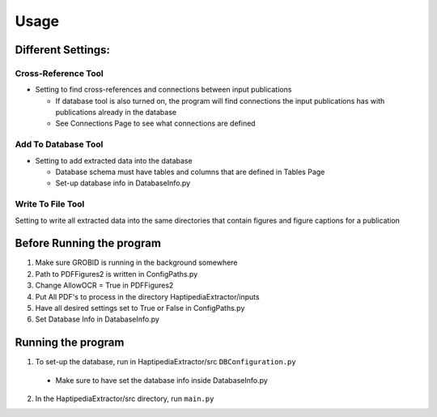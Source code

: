 =====
Usage
=====

Different Settings:
-------------------

Cross-Reference Tool
~~~~~~~~~~~~~~~~~~~~
* Setting to find cross-references and connections between input publications

  * If database tool is also turned on, the program will find connections the input publications has with publications already in the database
  * See Connections Page to see what connections are defined

Add To Database Tool
~~~~~~~~~~~~~~~~~~~~
* Setting to add extracted data into the database

  * Database schema must have tables and columns that are defined in Tables Page
  * Set-up database info in DatabaseInfo.py

Write To File Tool
~~~~~~~~~~~~~~~~~~
Setting to write all extracted data into the same directories that contain figures and figure captions for a publication


Before Running the program
---------------------------
1. Make sure GROBID is running in the background somewhere
2. Path to PDFFigures2 is written in ConfigPaths.py
3. Change AllowOCR = True in PDFFigures2
4. Put All PDF's to process in the directory HaptipediaExtractor/inputs
5. Have all desired settings set to True or False in ConfigPaths.py
6. Set Database Info in DatabaseInfo.py

Running the program
--------------------
1. To set-up the database, run in HaptipediaExtractor/src ``DBConfiguration.py``
  * Make sure to have set the database info inside DatabaseInfo.py
2. In the HaptipediaExtractor/src directory, run ``main.py``
